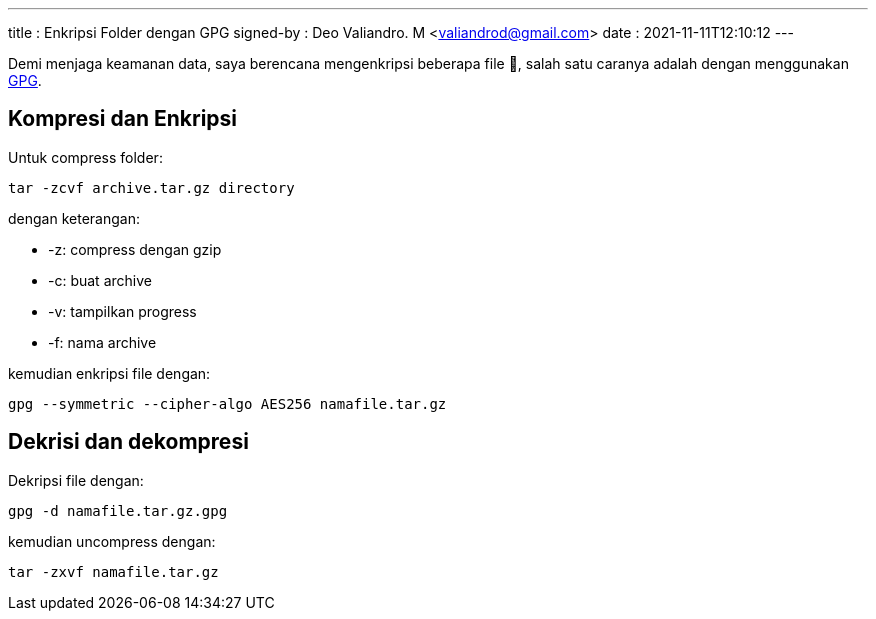 ---
title     : Enkripsi Folder dengan GPG
signed-by : Deo Valiandro. M <valiandrod@gmail.com>
date      : 2021-11-11T12:10:12
---

Demi menjaga keamanan data, saya berencana mengenkripsi beberapa file 🔑,
salah satu caranya adalah dengan menggunakan https://gnupg.org/[GPG].

== Kompresi dan Enkripsi

Untuk compress folder:

[source, bash]
----
tar -zcvf archive.tar.gz directory
----

dengan keterangan:

- -z: compress dengan gzip
- -c: buat archive
- -v: tampilkan progress
- -f: nama archive

kemudian enkripsi file dengan:

[source, bash]
----
gpg --symmetric --cipher-algo AES256 namafile.tar.gz
----


== Dekrisi dan dekompresi

Dekripsi file dengan:

[source, bash]
----
gpg -d namafile.tar.gz.gpg
----

kemudian uncompress dengan:

[source, bash]
----
tar -zxvf namafile.tar.gz
----
